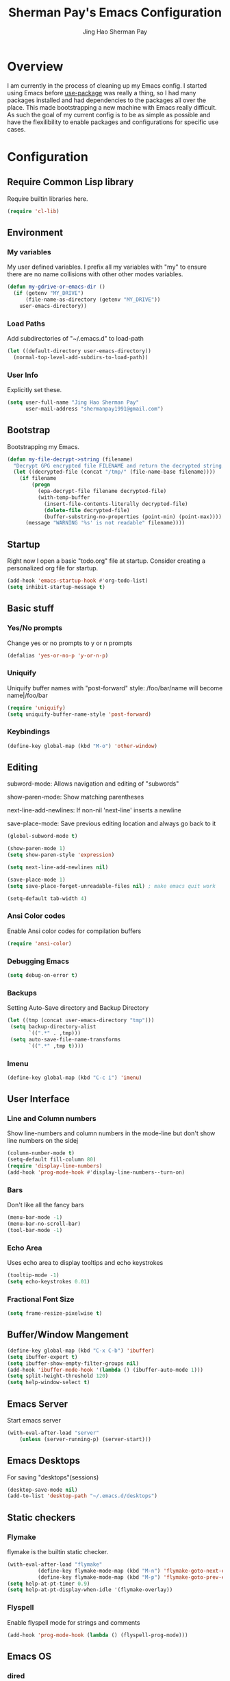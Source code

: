 #+TITLE: Sherman Pay's Emacs Configuration
#+AUTHOR: Jing Hao Sherman Pay
#+EMAIL: shermanpay1991@gmail.com
#+PROPERTY: header-args :emacs-lisp    :tangle yes
#+OPTIONS: toc:3 num:nil
#+HTML_HEAD: <link rel="stylesheet" type="text/css" href="https://thomasf.github.io/solarized-css/solarized-light.min.css" />

* Overview
I am currently in the process of cleaning up my Emacs config. I started using
Emacs before [[https://github.com/jwiegley/use-package][use-package]] was really a thing, so I had many packages installed
and had dependencies to the packages all over the place. This made bootstrapping
a new machine with Emacs really difficult. As such the goal of my current config
is to be as simple as possible and have the flexilibility to enable packages and
configurations for specific use cases.

* Configuration

** Require Common Lisp library
Require builtin libraries here.

#+BEGIN_SRC emacs-lisp
  (require 'cl-lib)
#+END_SRC

** Environment

*** My variables
My user defined variables. I prefix all my variables with "my" to ensure there
are no name collisions with other other modes variables.
#+BEGIN_SRC emacs-lisp
  (defun my-gdrive-or-emacs-dir ()
	(if (getenv "MY_DRIVE")
		(file-name-as-directory (getenv "MY_DRIVE"))
	  user-emacs-directory))
#+END_SRC

*** Load Paths
Add subdirectories of "~/.emacs.d" to load-path
#+BEGIN_SRC emacs-lisp
  (let ((default-directory user-emacs-directory))
	(normal-top-level-add-subdirs-to-load-path))
#+END_SRC

*** User Info
Explicitly set these.
#+BEGIN_SRC emacs-lisp
(setq user-full-name "Jing Hao Sherman Pay"
	  user-mail-address "shermanpay1991@gmail.com")
#+END_SRC

** Bootstrap
   Bootstrapping my Emacs.
   #+begin_src emacs-lisp
	 (defun my-file-decrypt->string (filename)
	   "Decrypt GPG encrypted file FILENAME and return the decrypted string."
	   (let ((decrypted-file (concat "/tmp/" (file-name-base filename))))
		 (if filename
			 (progn
			   (epa-decrypt-file filename decrypted-file)
			   (with-temp-buffer
				 (insert-file-contents-literally decrypted-file)
				 (delete-file decrypted-file)
				 (buffer-substring-no-properties (point-min) (point-max))))
		   (message "WARNING '%s' is not readable" filename))))
   #+end_src
** Startup
Right now I open a basic "todo.org" file at startup. Consider creating a
personalized org file for startup.
#+BEGIN_SRC emacs-lisp
  (add-hook 'emacs-startup-hook #'org-todo-list)
  (setq inhibit-startup-message t)
#+END_SRC

** Basic stuff

*** Yes/No prompts
Change yes or no prompts to y or n prompts
#+BEGIN_SRC emacs-lisp
(defalias 'yes-or-no-p 'y-or-n-p)
#+END_SRC

*** Uniquify
Uniquify buffer names with "post-forward" style:
   /foo/bar/name will become name|/foo/bar
#+BEGIN_SRC emacs-lisp
(require 'uniquify)
(setq uniquify-buffer-name-style 'post-forward)
#+END_SRC

*** Keybindings
#+BEGIN_SRC emacs-lisp
  (define-key global-map (kbd "M-o") 'other-window)
#+END_SRC
** Editing
subword-mode: Allows navigation and editing of "subwords"

show-paren-mode: Show matching parentheses

next-line-add-newlines: If non-nil 'next-line' inserts a newline

save-place-mode: Save previous editing location and always go back to it
#+BEGIN_SRC emacs-lisp
  (global-subword-mode t)

  (show-paren-mode 1)
  (setq show-paren-style 'expression)

  (setq next-line-add-newlines nil)

  (save-place-mode 1)
  (setq save-place-forget-unreadable-files nil) ; make emacs quit work

  (setq-default tab-width 4)
#+END_SRC

*** Ansi Color codes
Enable Ansi color codes for compilation buffers
#+BEGIN_SRC emacs-lisp
(require 'ansi-color)
#+END_SRC

*** Debugging Emacs
#+BEGIN_SRC emacs-lisp
(setq debug-on-error t)
#+END_SRC

*** Backups
Setting Auto-Save directory and Backup Directory
#+BEGIN_SRC emacs-lisp
(let ((tmp (concat user-emacs-directory "tmp")))
 (setq backup-directory-alist
	   `((".*" . ,tmp)))
 (setq auto-save-file-name-transforms
	   `((".*" ,tmp t))))
#+END_SRC

*** Imenu
#+BEGIN_SRC emacs-lisp
  (define-key global-map (kbd "C-c i") 'imenu)

#+END_SRC
** User Interface

*** Line and Column numbers
Show line-numbers and column numbers in the mode-line but don't show
line numbers on the sidej
#+BEGIN_SRC emacs-lisp
  (column-number-mode t)
  (setq-default fill-column 80)
  (require 'display-line-numbers)
  (add-hook 'prog-mode-hook #'display-line-numbers--turn-on)
#+END_SRC
*** Bars
Don't like all the fancy bars
#+BEGIN_SRC emacs-lisp
(menu-bar-mode -1)
(menu-bar-no-scroll-bar)
(tool-bar-mode -1)
#+END_SRC

*** Echo Area
Uses echo area to display tooltips and echo keystrokes
#+BEGIN_SRC emacs-lisp
(tooltip-mode -1)
(setq echo-keystrokes 0.01)
#+END_SRC

*** Fractional Font Size
	#+begin_src emacs-lisp
	  (setq frame-resize-pixelwise t)
	#+end_src
** Buffer/Window Mangement
#+BEGIN_SRC emacs-lisp
  (define-key global-map (kbd "C-x C-b") 'ibuffer)
  (setq ibuffer-expert t)
  (setq ibuffer-show-empty-filter-groups nil)
  (add-hook 'ibuffer-mode-hook '(lambda () (ibuffer-auto-mode 1)))
  (setq split-height-threshold 120)
  (setq help-window-select t)
#+END_SRC
** Emacs Server

Start emacs server
#+BEGIN_SRC emacs-lisp
  (with-eval-after-load "server"
	  (unless (server-running-p) (server-start)))
#+END_SRC

** Emacs Desktops
   For saving "desktops"(sessions)
   #+begin_src emacs-lisp
	 (desktop-save-mode nil)
	 (add-to-list 'desktop-path "~/.emacs.d/desktops")
   #+end_src
** Static checkers
*** Flymake
	flymake is the builtin static checker.
	#+begin_src emacs-lisp
	  (with-eval-after-load "flymake"
				(define-key flymake-mode-map (kbd "M-n") 'flymake-goto-next-error)
				(define-key flymake-mode-map (kbd "M-p") 'flymake-goto-prev-error))
	  (setq help-at-pt-timer 0.9)
	  (setq help-at-pt-display-when-idle '(flymake-overlay))
	#+end_src
*** Flyspell

 Enable flyspell mode for strings and comments
 #+BEGIN_SRC emacs-lisp
 (add-hook 'prog-mode-hook (lambda () (flyspell-prog-mode)))
 #+END_SRC

** Emacs OS
*** dired
	#+begin_src emacs-lisp
	  (setq dired-dwim-target t)
	#+end_src
*** Browser settings

 Use chrome as the default browser. This assumes chrome is installed.
 #+BEGIN_SRC emacs-lisp
 (setq browse-url-generic-program "/usr/bin/google-chrome"
	   browse-url-browser-function 'browse-url-generic)
 #+END_SRC
** Package Management
Package management is important!
Add melpa-stable repository, which has stable community packages.
Add melpa repository for specific packages.
#+BEGIN_SRC emacs-lisp
  (require 'package)
  (add-to-list 'package-archives
	'("melpa-stable" . "https://stable.melpa.org/packages/") t)
  (add-to-list 'package-archives
	'("melpa" . "https://melpa.org/packages/") t)
  (package-initialize)

#+END_SRC

*** use-package
Bootstrap and customize it.  always-ensure: Ensure the package exists
by downloading it if it does not exist. However this does *not* keep
packages up to date.
#+BEGIN_SRC emacs-lisp
  (if (member emacs-version '("26.1" "26.2")) (setq gnutls-algorithm-priority "NORMAL:-VERS-TLS1.3"))
#+END_SRC
#+BEGIN_SRC emacs-lisp
  (unless (package-installed-p 'use-package)
	(package-refresh-contents)
	(package-install 'use-package))
  (eval-when-compile (require 'use-package))
  (require 'use-package-ensure)
  (setq use-package-always-ensure t)
  (setq use-package-always-pin "melpa")
  (setq use-package-verbose nil)			; set to t for debugging init
#+END_SRC

*** auto-package-update
Automatically update packages.
#+BEGIN_SRC emacs-lisp
  (use-package auto-package-update
	:disabled
	:config
	(setq auto-package-update-interval 90)
	(setq auto-package-update-delete-old-versions t)
	(setq auto-package-update-hide-results t)
	(setq auto-package-update-prompt-before-update t)
	(auto-package-update-maybe))
#+END_SRC
** Packages
   Core packages that is needed for 99% of use cases.
*** evil-mode
I use evil-mode for Vim emulation

evil-move-cursor-back: don't want to move cursor back after exiting insert
Add more distinguishable colors for evil states
#+BEGIN_SRC emacs-lisp
  (use-package evil
	:init
	(setq evil-want-keybinding nil)		; For evil-collection
	:config
	(evil-mode 1)
	(setq evil-move-cursor-back nil)
	(setq evil-normal-state-cursor '("dim gray" box)
		  evil-insert-state-cursor '("dim gray" bar)
		  evil-emacs-state-cursor '("green" bar))
	(evil-set-undo-system 'undo-tree))
#+END_SRC
*** exec-path-from-shell
To ensure that the Linux/OSX environment variables within emacs is the same as
the shell. (Windows is not included)
#+BEGIN_SRC emacs-lisp
  (use-package exec-path-from-shell
	:config
	(add-to-list 'exec-path-from-shell-variables "MY_DRIVE")
	(add-to-list 'exec-path-from-shell-variables "INCLUDEDIR")
	(when (memq window-system '(mac ns x))
	  (exec-path-from-shell-initialize)))
#+END_SRC
*** Ivy/Counsel
Much more lightweight and faster then Helm, but with the same core functionality
#+BEGIN_SRC emacs-lisp
  (use-package counsel
	:diminish (ivy-mode "")
	:config
	(ivy-mode 1)
	(counsel-mode 1)
	(setq projectile-completion-system 'ivy)
	(define-key  global-map (kbd "C-c s") 'swiper-isearch)
	(defun my/find-file-no-ivy ()
	   (interactive)
	   (let ((ivy-state ivy-mode))
		 (ivy-mode -1)
		 (call-interactively 'find-file)
		 (ivy-mode ivy-state))))

#+END_SRC

*** Projectile
Package for working with "projects"
#+BEGIN_SRC emacs-lisp
  (use-package projectile
	:diminish (projectile-mode . "")
	:config (projectile-global-mode 1)
	:bind-keymap
	("C-c p" . projectile-command-map))
#+END_SRC

*** Undo tree mode
This makes undo/redo in emacs behave like a tree!
#+BEGIN_SRC emacs-lisp
  (use-package undo-tree
	:diminish (undo-tree-mode . "")
	:config (global-undo-tree-mode 1)
	(setq my/undo-tree-history-dir (concat user-emacs-directory "undo-tree-history"))
	(make-directory my/undo-tree-history-dir t)
	(setq undo-tree-history-directory-alist `(("." . ,my/undo-tree-history-dir))))
#+END_SRC

*** Magit mode
[[https://magit.vc/][magit]] is an emacs interface to git
#+BEGIN_SRC emacs-lisp
  (use-package magit
	:pin melpa)
#+END_SRC
** Optional Packages
   The packages here are not /required/, but they each have their use case or
   provide a whole new experience.
*** Company mode
	[[https://company-mode.github.io/][company-mode]] is an autocomplete framework for Emacs. And it can work with
	various backends.
	#+BEGIN_SRC emacs-lisp
	  (use-package company
		:diminish (company-mode . "")
		:config
		(global-company-mode)
		(setq company-tooltip-limit 20)                       ; bigger popup window
		(setq company-idle-delay .3)                          ; decrease delay before autocompletion popup shows
		(setq company-echo-delay 0)                           ; remove annoying blinking
		;; start autocompletion only after typing
		(setq company-begin-commands '(self-insert-command)))
	#+END_SRC
*** Protocol Buffers
Protocol Buffers are awesome.
#+BEGIN_SRC emacs-lisp
  (use-package protobuf-mode
	:mode "\\.proto")
#+END_SRC
*** Bazel/Blaze
#+BEGIN_SRC emacs-lisp
  (use-package bazel
	:disabled
	:pin melpa
	:mode "BUILD")
#+END_SRC
*** imenu list
	#+BEGIN_SRC emacs-lisp
	  (use-package imenu-list
		:bind  ("C-c l"  . #'imenu-list-smart-toggle))
	#+END_SRC

*** LSP
	Disabling eglot as at work, there is a builtin version, which is probably more compatible.
	#+begin_src emacs-lisp
	  (use-package eglot
                :disabled
		:pin melpa-stable
		:config (add-to-list 'eglot-stay-out-of 'imenu))

	#+end_src
** Experimental Packages
   The packages here are /experimental/, and should be reviewed if unused.
   #+begin_src emacs-lisp
	 (use-package md4rd
	   :defer
	   :config
	   (setq md4rd--oauth-access-token (my-file-decrypt->string (concat user-emacs-directory "md4rd-oauth-access-token.gpg"))
			 md4rd--oauth-refresh-token (my-file-decrypt->string (concat user-emacs-directory "md4rd-oauth-refresh-token.gpg"))))
   #+end_src
** Fancier UI
Having a UI that looks good, makes me more productive.

*** Themes
[[https://github.com/kuanyui/moe-theme.el][moe-theme]]: Many awesome customizable features. [[https://raw.githubusercontent.com/kuanyui/moe-theme.el/master/pics/dark01.png][dark]], [[https://raw.githubusercontent.com/kuanyui/moe-theme.el/master/pics/light01.png][light]]
#+BEGIN_SRC emacs-lisp
	(use-package moe-theme
		:pin melpa
		:config (moe-dark))
#+END_SRC

*** Fonts
	Fonts are handled by the local config as it's easier to manually set them up.

** Org Mode
The following are builtin configurations. The keybindings are as recommended by [[info:org#Activation][info:org#Activation]].
#+BEGIN_SRC emacs-lisp
  (setq org-hide-leading-stars t)
  (global-set-key "\C-cl" 'org-store-link)
  (global-set-key "\C-ca" 'org-agenda)
  (global-set-key "\C-cc" 'org-capture)
  (global-set-key "\C-cb" 'org-switchb)
#+END_SRC
*** Variables
	#+begin_src emacs-lisp
	  (require 'org)
	  (setq org-directory (concat (my-gdrive-or-emacs-dir) "org/"))
	  (defconst my/org-agenda-directory (concat org-directory "agenda/"))
	  (defconst my/org-notes-directory (concat org-directory "notes/"))
	  (defconst my/org-projects-directory (concat org-directory "projects/"))
	  (setq org-agenda-files (list my/org-agenda-directory my/org-projects-directory))
	  (setq org-default-notes-file (concat org-directory "notes.org"))
	  (defconst my/org-todo-file (concat my/org-agenda-directory "todo.org"))
	  (setq org-todo-keywords '((sequence "TODO(t)" "WORKING(w)" "BLOCKED(b)" "IN_REVIEW(r)" "VERIFY(v)"
										  "|" "DONE(d)" "OBSOLETE(o)" "BACKLOGGED(B)" )))
	  (setq org-enforce-todo-dependencies t)
	  (setq org-refile-targets
			'((nil :maxlevel . 3)
			  (org-agenda-files :maxlevel . 3)))
	  (setq org-id-method 'ts)			   ; use timestamp
	  ;; Create an ID if needed to make a link.
	  (setq org-id-link-to-org-use-id t)
	#+end_src
*** Minor Modes
	Configure minor modes to enable/disable for org-mode
	#+begin_src emacs-lisp
	  (defun my-org-mode-config-minor-modes ()
		;; disable
		(eval-after-load "flycheck" (flycheck-mode -1))
		;; enable
		(visual-line-mode))
	  (add-hook 'org-mode-hook #'my-org-mode-config-minor-modes)
	#+end_src
*** Plugins/Modules
The following are org-mode plugins.
#+BEGIN_SRC emacs-lisp
  (with-eval-after-load "org"
	(nconc org-modules
		   '(
			 org-tempo
			 org-capture
			 org-protocol
			 ;; org-habit
			 ;; org-id
			 ;; org-brain
			 ))
	(org-load-modules-maybe t))
  (use-package org-bullets
	:hook (org-mode . (lambda () (org-bullets-mode 1))))
#+END_SRC
*** org-babel
	#+begin_src emacs-lisp
	  (org-babel-do-load-languages
	   'org-babel-load-languages
	   '((emacs-lisp t)
		 (dot . t)))
	#+end_src
*** Clocking
	#+begin_src emacs-lisp
	  (setq org-clock-persist 'history)
	  (org-clock-persistence-insinuate)
	#+end_src
*** Notifications
	#+begin_src emacs-lisp
	  (appt-activate)				; Builtin appt package for notifications
	  (setq appt-message-warning-time 6)
	  (setq appt-display-duration 30)

	  ;; The following runs periodically in the foreground
	  (use-package org-notifications
		:disabled
		:pin melpa
		:config
		(org-notifications-start))
	#+end_src

*** Capture
	#+BEGIN_SRC emacs-lisp
	  (with-eval-after-load "org-capture"
		  (setq org-capture-templates
				(nconc '(("p" "Protocol" entry (file+headline org-default-notes-file "Inbox")
						  "* %^{Title}\nSource: %u, %c\n #+BEGIN_QUOTE\n%i\n#+END_QUOTE\n\n\n%?")
						 ("L" "Protocol Link" entry (file+headline org-default-notes-file "Inbox")
						  "* %? [[%:link][%:description]] \nCaptured On: %U")
						 ("t" "Backlog (default)" entry (file+headline my/org-todo-file "Backlog") "* TODO %U %a\n%i\n%?")
						 ("T" "Backlog" entry (file+headline my/org-todo-file "Backlog") "* TODO %U %^{title|chat AI|mail AI}\n%i\n%?")
						 ("b" "bug" entry (file+headline my/org-todo-file "Backlog")
						  "* TODO %(org-buganizer-create-todo-string-from-bug)"
						  :clock-in t :clock-resume t))
					   org-capture-templates)))
	#+END_SRC
*** org-protocol
	#+begin_src javascript
	  javascript:location.href='org-protocol://capture?template=t&url='+encodeURIComponent(location.href)+'&title='+encodeURIComponent(document.title)+'&body='+encodeURIComponent(window.getSelection())
	  javascript:location.href='org-protocol://capture?template=T&url='+encodeURIComponent(location.href)+'&title='+encodeURIComponent(document.title)+'&body='+encodeURIComponent(window.getSelection())
	#+end_src

***** org-roam
	  #+begin_src emacs-lisp
		(use-package org-roam
		  :ensure t
		  :after org
		  :hook
		  (after-init . org-roam-mode)
		  :custom
		  (org-roam-directory org-directory)
		  (org-roam-completion-everywhere t)
		  :config
		  (require 'org-roam-protocol)
		  (org-roam-db-autosync-mode)
		  (setq org-roam-capture-templates
				'(("d" "default" plain "%?" :target
				   (file+head "notes/%<%Y%m%d%H%M>-${slug}.org" "#+title: ${title}
		")
				   :unnarrowed t)
				  ("r" "recurring" entry "* %u %?" :target
				   (file+head "notes/${slug}.org" "#+title: ${title}
		")
				   :unnarrowed t)
				  ("p" "project" plain "%?" :target
				   (file+head "projects/${slug}.org" "#+title: ${title}
		")
				   :unnarrowed t)))
		  (setq org-roam-capture-ref-templates
				'(("r" "ref" plain "%?" :target
				   (file+head "notes/%<%Y%m%d%H%M>-${slug}.org" "#+title: ${title}
		")
				   :unnarrowed t)))
		  :bind (("C-c n f" . org-roam-node-find)
				 ("C-c n c" . org-roam-capture)
				 (:map org-mode-map
					   ("C-c n i" . org-roam-node-insert)
					   ("C-c n r" . org-roam-ref-add)
					   ("C-c n t" . org-roam-tag-add)
					   ("C-c n b" . org-roam-buffer-toggle))))


		(use-package org-roam-ui
		  :ensure t
		  :after org-roam
		  :config
		  (setq org-roam-ui-sync-theme t
				org-roam-ui-follow t
				org-roam-ui-update-on-save t
				org-roam-ui-open-on-start t))
	  #+end_src

***** Local Config
	  #+begin_src emacs-lisp
		(defun my-load-org-config ()
		  "Load Emacs Lisp source code in (concat org-directory \"conf.org\")."
		  (interactive)
		  (let ((org-config-file (concat org-directory "conf.org"))
				(tangled-file (concat org-directory "conf.el")))
			(if (file-exists-p org-config-file)
				(org-babel-load-file org-config-file))))

		(my-load-org-config)
	  #+end_src

***** Misc
	  #+begin_src emacs-lisp
		(defun my-save-org-archive-file ()
		  "Save org-archive file."
		  (interactive)
		  (if (equal (file-name-extension buffer-file-name) "org")
			  (with-current-buffer (concat (buffer-name) "_archive")
				(save-buffer))
			nil))

		;; Finally, the newly-defined function can advise the archive function. So,
		;; after a subtree in org is archived, the archive file will be automatically saved.
		(advice-add 'org-archive-subtree :after #'my-save-org-archive-file)


		(defun my-org-table-to-dot (nodes edges &optional attr subgraph)
		  "Generate a graph in dot format given NODES and EDGES."
		  (concat
		   "digraph {\n"
		   (mapconcat 'identity attr "\n")
		   "\n"
		   (mapconcat
			(lambda (x)
			  (format "%s [label=\"%s\" shape=%s style=\"filled\" fillcolor=\"%s\"];"
					  (car x)
					  (nth 1 x)
					  (if (string= "" (nth 2 x)) "box" (nth 2 x))
					  (if (string= "" (nth 3 x)) "none" (nth 3 x))
					  )) nodes "\n")
		   "\n"
		   (mapconcat
			(lambda (x)
			  (format "%s -> %s [taillabel=\"%s\"];"
					  (car x) (nth 1 x) (nth 2 x))) edges "\n")
		   "}\n"
		   subgraph
		   "\n"))

	  #+end_src

**** Programming Languages
***** C/C++
****** google-c-style
	   #+BEGIN_SRC emacs-lisp
		 (use-package google-c-style
		   :pin melpa
		   :hook
		   ((c-mode c++-mode) . google-set-c-style)
		   (c-mode-common . google-make-newline-indent))
	   #+END_SRC
***** Python
	  Configuration specific to python.
***** Go
	  #+begin_src emacs-lisp
		(defun add-hook-gofmt-before-save ()
		  (add-hook 'before-save-hook 'gofmt-before-save nil t))
		(use-package go-mode
		  :mode ("\\.go\\'" . go-mode)
		  :hook (go-mode . add-hook-gofmt-before-save)
		  :config (add-to-list 'load-path (concat (getenv "GOPATH")  "/src/golang.org/x/lint/misc/emacs/")))
	  #+end_src
***** Lisp
	  #+BEGIN_SRC emacs-lisp
		(use-package clojure-mode
		  :hook
		  (clojure-mode . (lambda () (require 'display-fill-column-indicator) (display-fill-column-indicator--turn-on))))
		(use-package paredit
		  :disabled
		  :commands (enable-paredit-mode)
		  :init
		  (add-hook 'emacs-lisp-mode-hook #'enable-paredit-mode)
		  (add-hook 'clojure-mode-hook #'enable-paredit-mode))

		(use-package lispy
		  :pin melpa
		  :init
		  (add-hook 'emacs-lisp-mode-hook #'lispy-mode)
		  (add-hook 'lisp-mode-hook #'lispy-mode)
		  (add-hook 'clojure-mode-hook #'lispy-mode)
		  (add-hook 'scheme-mode-hook #'lispy-mode)
		  :config
		  (lispy-set-key-theme '(paredit))
		  (define-key lispy-mode-map-paredit (kbd "M-o") nil)
		  (define-key lispy-mode-map-paredit (kbd "M-[") #'lispy-wrap-brackets)
		  (define-key lispy-mode-map-paredit (kbd "M-{") #'lispy-wrap-braces))


		(use-package lispyville
		  :pin melpa
		  :init
		  (add-hook 'lispy-mode-hook #'lispyville-mode)
		  :config
		  (lispyville-set-key-theme
		   '(operators
			 c-w
			 wrap
			 slurp/barf-lispy
			 additional
			 additional-motions)))
	  #+END_SRC
**** vterm
	 #+BEGIN_SRC emacs-lisp
	   (use-package vterm
		 :pin "melpa"
		 :config
		 (setq vterm-buffer-name-string "vterm [%s]")
		 (setq vterm-timer-delay 0.01)
		 (define-key global-map (kbd "C-c v") #'vterm)
		 (defun my-vterm-list-buffers ()
		   (seq-filter (lambda (buffer) (with-current-buffer buffer (equal major-mode 'vterm-mode))) (buffer-list)))
		 (defun my-vterm-kill-process (process event)
		   "A process sentinel. Kills PROCESS's buffer if it is live."
		   (let ((b (process-buffer process)))
			 (and (buffer-live-p b)
				  (kill-buffer b))))
		 (defun my-vterm-run (command &optional buffer)
		   "Execute string COMMAND in BUFFER creating a new buffer if it does not exist.

	   Interactively, prompt for COMMAND with the current buffer's file
	   name supplied. When called from Dired, supply the name of the
	   file at point.

	   Like `async-shell-command`, but run in a vterm for full terminal features.

	   When the command terminates, the shell remains open, but when the
	   shell exits, the buffer is killed."
		   (interactive
			(let* ((command (read-shell-command "command: "))
				   (vterm-buffers (mapcar #'buffer-name (my-vterm-list-buffers))))
			  (list command
					(completing-read "buffer: " (cons (concat "*" command "*") vterm-buffers)))))
		   (let* ((vterm-buffers (mapcar #'buffer-name (my-vterm-list-buffers)))
				  (new-vterm (null (member buffer vterm-buffers))))
			 (with-current-buffer (if new-vterm (vterm buffer) buffer)
			   (when new-vterm (set-process-sentinel vterm--process #'my-vterm-kill-process))
			   (vterm-send-string command)
			   (vterm-send-return)
			   (pop-to-buffer (current-buffer)))))
		 :hook (vterm-mode . (lambda () (goto-address-mode 1))))
	 #+END_SRC


**** evil-collection
	 #+begin_src emacs-lisp
	   (use-package evil-collection
		 :after evil
		 :diminish (evil-collection-unimpaired-mode . "")
		 :config
		 (setq evil-collection-mode-list (remove 'lispy evil-collection-mode-list))
		 (evil-collection-init))
	 #+end_src
**** Local Config
	 Load a local configuration file if it exists. This configuration file should also contain ~custom-set-variables~.
	 #+begin_src emacs-lisp
	   (defvar my-local-init-file (concat user-emacs-directory "init.local.el") "Local init.el file for per instance configuration.")
	   (setq custom-file my-local-init-file)

	   (if (file-exists-p my-local-init-file)
		   (load my-local-init-file)
		 (write-region "" nil my-local-init-file t))
	 #+end_src
* Functions
  #+begin_src emacs-lisp
	(use-package my-functions
	  :disabled)
  #+end_src
* TODO Improvements
** TODO Need function for yank or paste into a single line
   For example given a multi line string, I want to copy and and paste it as a single line.
   
